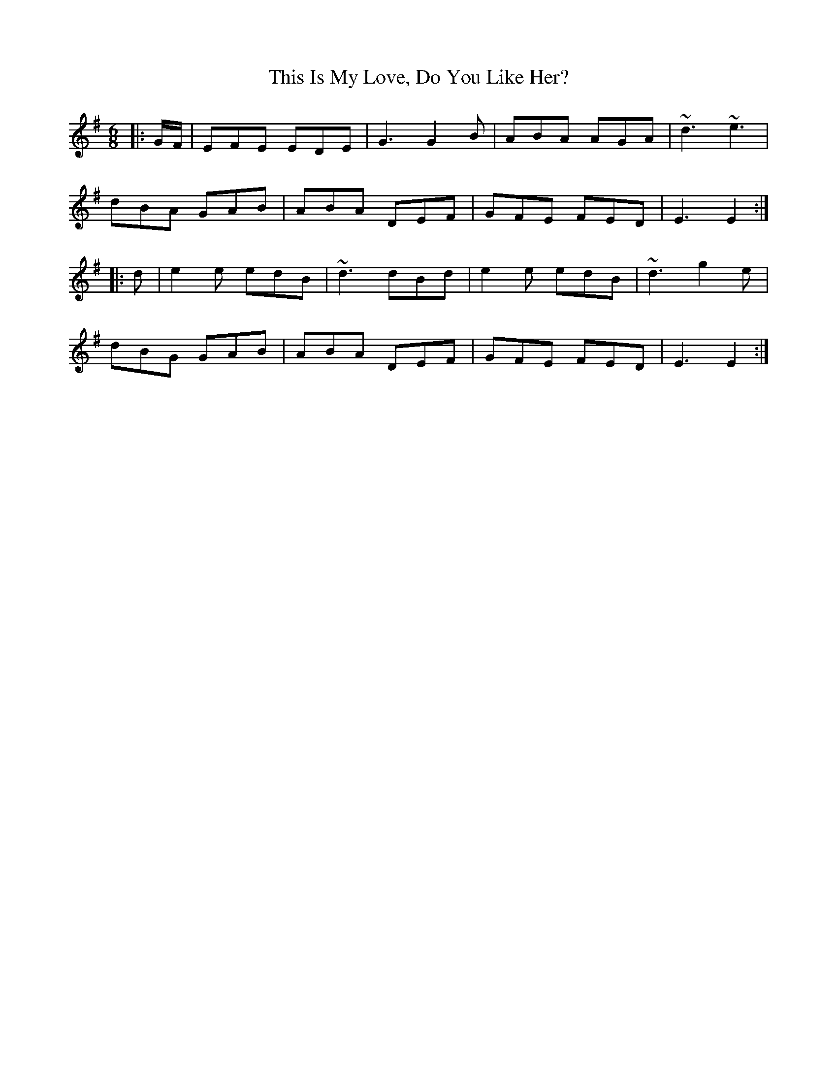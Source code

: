 X: 39858
T: This Is My Love, Do You Like Her?
R: jig
M: 6/8
K: Gmajor
|:G/F/|EFE EDE|G3G2 B|ABA AGA|~d3 ~e3|
dBA GAB|ABA DEF|GFE FED|E3E2:|
|:d|e2 e edB|~d3 dBd|e2 e edB|~d3 g2 e|
dBG GAB|ABA DEF|GFE FED|E3E2:|

